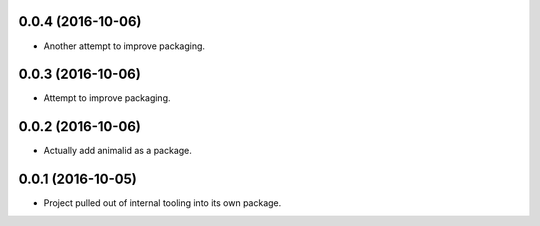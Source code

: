 0.0.4 (2016-10-06)
------------------

- Another attempt to improve packaging.


0.0.3 (2016-10-06)
------------------

- Attempt to improve packaging.


0.0.2 (2016-10-06)
------------------

- Actually add animalid as a package.


0.0.1 (2016-10-05)
------------------

- Project pulled out of internal tooling into its own package.
